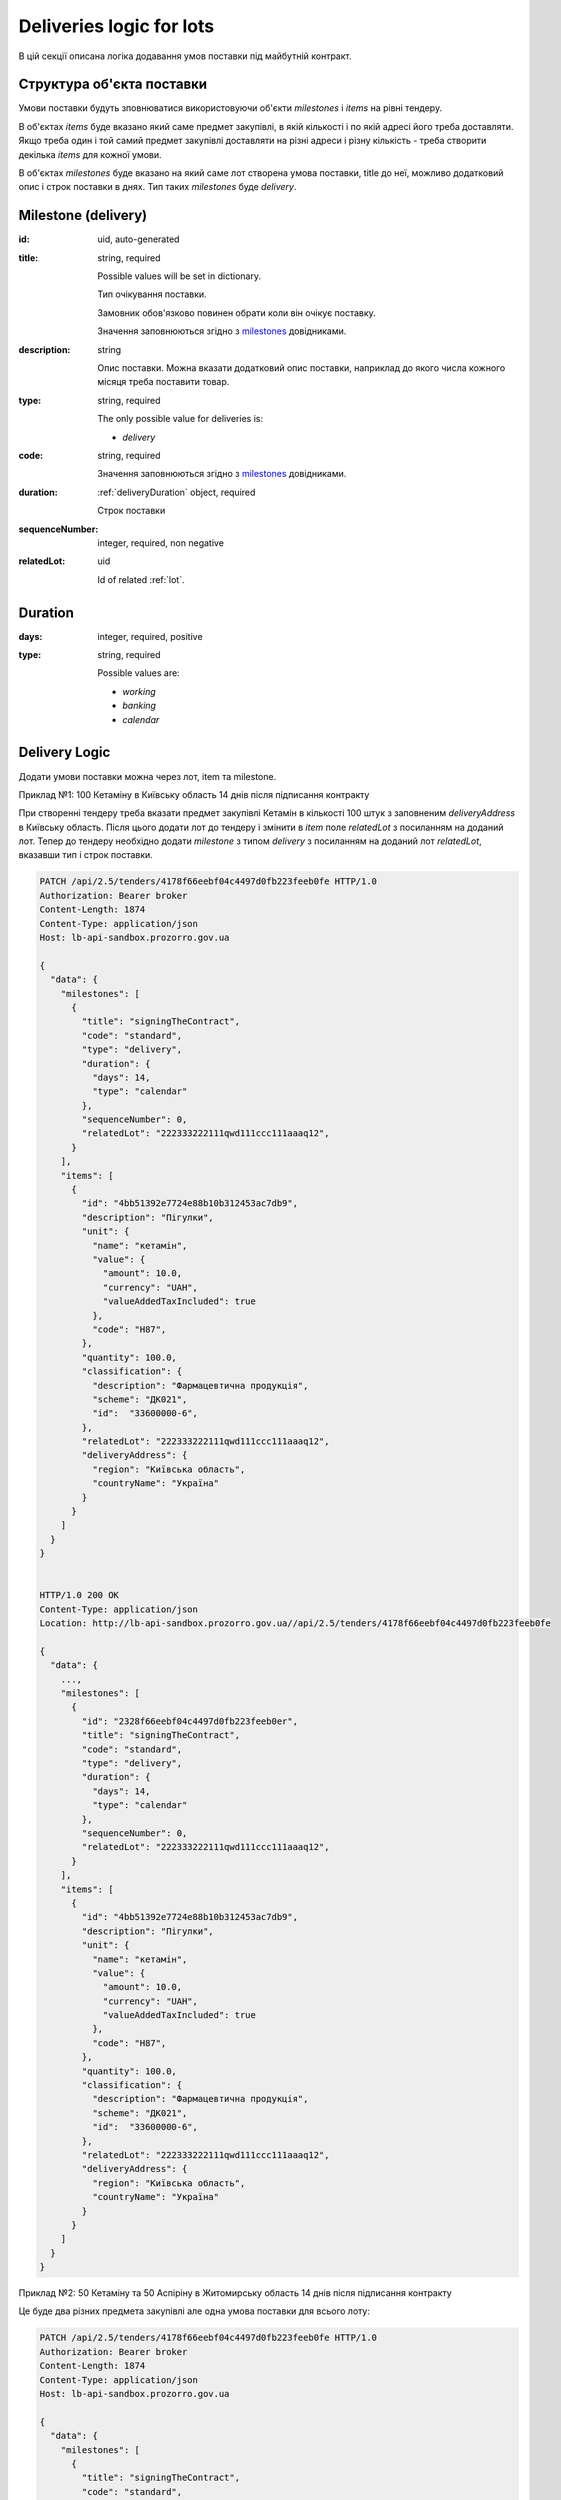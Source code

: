 .. _lot_deliveries:

Deliveries logic for lots
==========================

В цій секції описана логіка додавання умов поставки під майбутній контракт.

Структура об'єкта поставки
----------------------------

Умови поставки будуть зповнюватися використовуючи об'єкти `milestones` і `items` на рівні тендеру.

В об'єктах `items` буде вказано який саме предмет закупівлі, в якій кількості і по якій адресі його треба доставляти.
Якщо треба один і той самий предмет закупівлі доставляти на різні адреси і різну кількість - треба створити декілька `items` для кожної умови.

В об'єктах `milestones` буде вказано на який саме лот створена умова поставки, title до неї, можливо додатковий опис і строк поставки в днях.
Тип таких `milestones` буде `delivery`.

Milestone (delivery)
---------------------

:id:
    uid, auto-generated

:title:
    string, required

    Possible values will be set in dictionary.

    Тип очікування поставки.

    Замовник обов'язково повинен обрати коли він очікує поставку.

    Значення заповнюються згідно з `milestones <https://prozorroukr.github.io/standards/codelists/milestones/title.json>`_ довідниками.

:description:
    string

    Опис поставки.
    Можна вказати додатковий опис поставки, наприклад до якого числа кожного місяця треба поставити товар.

:type:
    string, required

    The only possible value for deliveries is:

    * `delivery`

:code:
    string, required

    Значення заповнюються згідно з `milestones <https://prozorroukr.github.io/standards/codelists/milestones/code.json>`_ довідниками.

:duration:
    :ref:`deliveryDuration` object, required

    Строк поставки

:sequenceNumber:
    integer, required, non negative

:relatedLot:
    uid

    Id of related :ref:`lot`.

.. _deliveryDuration:

Duration
--------

:days:
    integer, required, positive

:type:
    string, required

    Possible values are:

    * `working`
    * `banking`
    * `calendar`


Delivery Logic
--------------

Додати умови поставки можна через лот, item та milestone.

Приклад №1: 100 Кетаміну в Київську область 14 днів після підписання контракту

При створенні тендеру треба вказати предмет закупівлі Кетамін в кількості 100 штук з заповненим `deliveryAddress` в Київську область.
Після цього додати лот до тендеру і змінити в `item` поле `relatedLot` з посиланням на доданий лот.
Тепер до тендеру необхідно додати `milestone` з типом `delivery` з посиланням на доданий лот  `relatedLot`, вказавши тип і строк поставки.

.. sourcecode:: http

    PATCH /api/2.5/tenders/4178f66eebf04c4497d0fb223feeb0fe HTTP/1.0
    Authorization: Bearer broker
    Content-Length: 1874
    Content-Type: application/json
    Host: lb-api-sandbox.prozorro.gov.ua

    {
      "data": {
        "milestones": [
          {
            "title": "signingTheContract",
            "code": "standard",
            "type": "delivery",
            "duration": {
              "days": 14,
              "type": "calendar"
            },
            "sequenceNumber": 0,
            "relatedLot": "222333222111qwd111ccc111aaaq12",
          }
        ],
        "items": [
          {
            "id": "4bb51392e7724e88b10b312453ac7db9",
            "description": "Пігулки",
            "unit": {
              "name": "кетамін",
              "value": {
                "amount": 10.0,
                "currency": "UAH",
                "valueAddedTaxIncluded": true
              },
              "code": "H87",
            },
            "quantity": 100.0,
            "classification": {
              "description": "Фармацевтична продукція",
              "scheme": "ДК021",
              "id":  "33600000-6",
            },
            "relatedLot": "222333222111qwd111ccc111aaaq12",
            "deliveryAddress": {
              "region": "Київська область",
              "countryName": "Україна"
            }
          }
        ]
      }
    }


    HTTP/1.0 200 OK
    Content-Type: application/json
    Location: http://lb-api-sandbox.prozorro.gov.ua//api/2.5/tenders/4178f66eebf04c4497d0fb223feeb0fe

    {
      "data": {
        ...,
        "milestones": [
          {
            "id": "2328f66eebf04c4497d0fb223feeb0er",
            "title": "signingTheContract",
            "code": "standard",
            "type": "delivery",
            "duration": {
              "days": 14,
              "type": "calendar"
            },
            "sequenceNumber": 0,
            "relatedLot": "222333222111qwd111ccc111aaaq12",
          }
        ],
        "items": [
          {
            "id": "4bb51392e7724e88b10b312453ac7db9",
            "description": "Пігулки",
            "unit": {
              "name": "кетамін",
              "value": {
                "amount": 10.0,
                "currency": "UAH",
                "valueAddedTaxIncluded": true
              },
              "code": "H87",
            },
            "quantity": 100.0,
            "classification": {
              "description": "Фармацевтична продукція",
              "scheme": "ДК021",
              "id":  "33600000-6",
            },
            "relatedLot": "222333222111qwd111ccc111aaaq12",
            "deliveryAddress": {
              "region": "Київська область",
              "countryName": "Україна"
            }
          }
        ]
      }
    }


Приклад №2: 50 Кетаміну та 50 Аспіріну в Житомирську область 14 днів після підписання контракту

Це буде два різних предмета закупівлі але одна умова поставки для всього лоту:

.. sourcecode:: http

    PATCH /api/2.5/tenders/4178f66eebf04c4497d0fb223feeb0fe HTTP/1.0
    Authorization: Bearer broker
    Content-Length: 1874
    Content-Type: application/json
    Host: lb-api-sandbox.prozorro.gov.ua

    {
      "data": {
        "milestones": [
          {
            "title": "signingTheContract",
            "code": "standard",
            "type": "delivery",
            "duration": {
              "days": 14,
              "type": "calendar"
            },
            "sequenceNumber": 0,
            "relatedLot": "222333222111qwd111ccc111aaaq12",
          }
        ],
        "items": [
          {
            "id": "4bb51392e7724e88b10b312453ac7db9",
            "description": "Пігулки",
            "unit": {
              "name": "кетамін",
              "value": {
                "amount": 10.0,
                "currency": "UAH",
                "valueAddedTaxIncluded": true
              },
              "code": "H87",
            },
            "quantity": 50.0,
            "classification": {
              "description": "Фармацевтична продукція",
              "scheme": "ДК021",
              "id":  "33600000-6",
            },
            "relatedLot": "222333222111qwd111ccc111aaaq12",
            "deliveryAddress": {
              "region": "Житомирська область",
              "countryName": "Україна"
            }
          }, {
            "id": "00b51392e7724e88b10b312453ac7d66",
            "description": "Пігулки",
            "unit": {
              "name": "аспірин",
              "value": {
                "amount": 10.0,
                "currency": "UAH",
                "valueAddedTaxIncluded": true
              },
              "code": "H87",
            },
            "quantity": 50.0,
            "classification": {
              "description": "Фармацевтична продукція",
              "scheme": "ДК021",
              "id":  "33600000-6",
            },
            "relatedLot": "222333222111qwd111ccc111aaaq12",
            "deliveryAddress": {
              "region": "Житомирська область",
              "countryName": "Україна"
            }
          }
        ]
      }
    }

    HTTP/1.0 200 OK
    Content-Type: application/json
    Location: http://lb-api-sandbox.prozorro.gov.ua//api/2.5/tenders/4178f66eebf04c4497d0fb223feeb0fe

    {
      "data": {
        ...,
        "milestones": [
          {
            "id": "2328f66eebf04c4497d0fb223feeb0er",
            "title": "signingTheContract",
            "code": "standard",
            "type": "delivery",
            "duration": {
              "days": 14,
              "type": "calendar"
            },
            "sequenceNumber": 0,
            "relatedLot": "222333222111qwd111ccc111aaaq12",
          }
        ],
        "items": [
          {
            "id": "4bb51392e7724e88b10b312453ac7db9",
            "description": "Пігулки",
            "unit": {
              "name": "кетамін",
              "value": {
                "amount": 10.0,
                "currency": "UAH",
                "valueAddedTaxIncluded": true
              },
              "code": "H87",
            },
            "quantity": 50.0,
            "classification": {
              "description": "Фармацевтична продукція",
              "scheme": "ДК021",
              "id":  "33600000-6",
            },
            "relatedLot": "222333222111qwd111ccc111aaaq12",
            "deliveryAddress": {
              "region": "Житомирська область",
              "countryName": "Україна"
            }
          }, {
            "id": "00b51392e7724e88b10b312453ac7d66",
            "description": "Пігулки",
            "unit": {
              "name": "аспірин",
              "value": {
                "amount": 10.0,
                "currency": "UAH",
                "valueAddedTaxIncluded": true
              },
              "code": "H87",
            },
            "quantity": 50.0,
            "classification": {
              "description": "Фармацевтична продукція",
              "scheme": "ДК021",
              "id":  "33600000-6",
            },
            "relatedLot": "222333222111qwd111ccc111aaaq12",
            "deliveryAddress": {
              "region": "Житомирська область",
              "countryName": "Україна"
            }
          }
        ]
      }
    }
